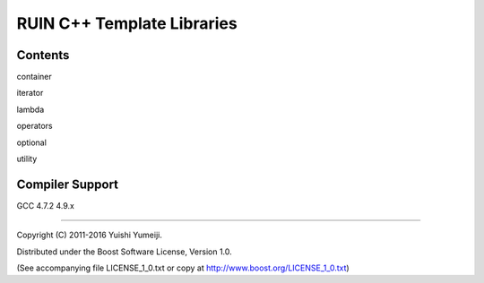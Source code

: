 ===========================
RUIN C++ Template Libraries
===========================

Contents
--------

container

iterator

lambda

operators

optional

utility

Compiler Support
----------------
GCC 4.7.2 4.9.x

----------------------------------------------------------------

Copyright (C) 2011-2016 Yuishi Yumeiji.

Distributed under the Boost Software License, Version 1.0.

(See accompanying file LICENSE_1_0.txt or copy at http://www.boost.org/LICENSE_1_0.txt)
